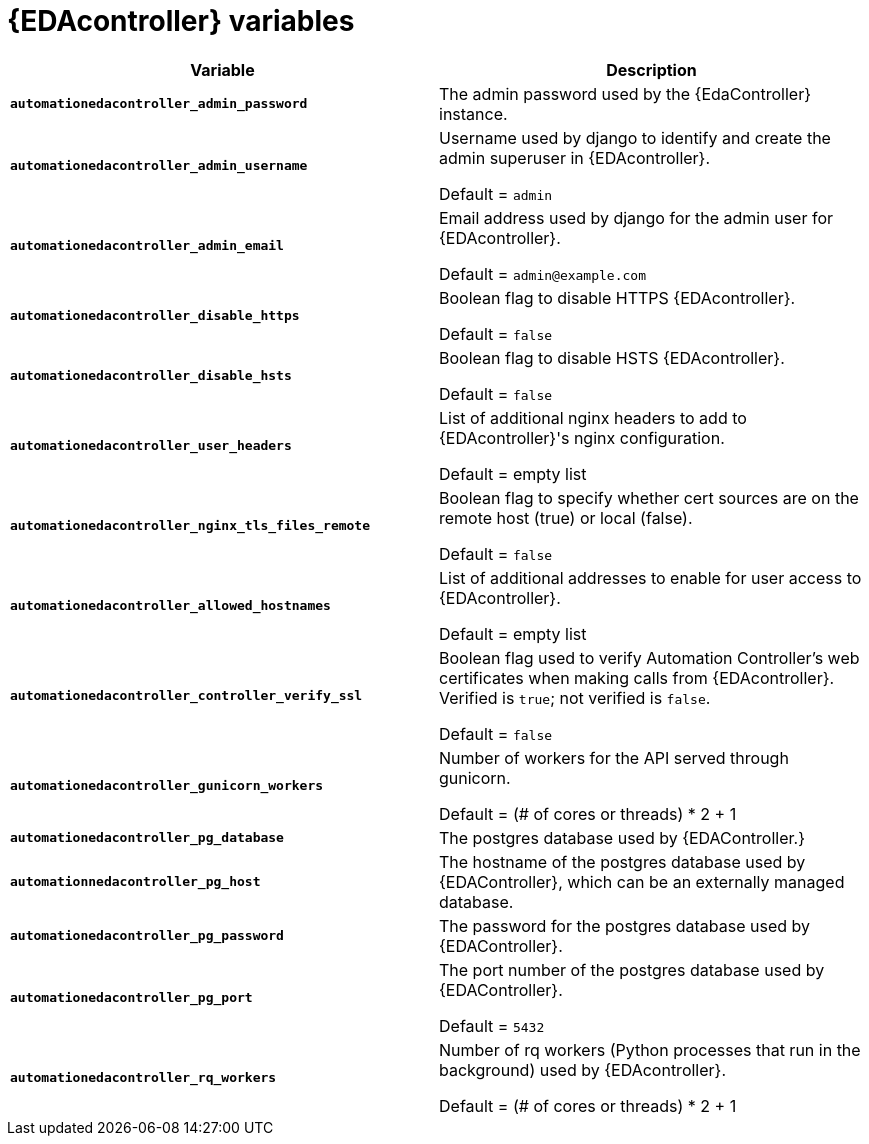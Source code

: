 
[id="event-driven-ansible-controller_{context}"]
= {EDAcontroller} variables
 
[cols="50%,50%",options="header"]
|====
| *Variable* | *Description* 
| *`automationedacontroller_admin_password`* | The admin password used by the {EdaController} instance.

| *`automationedacontroller_admin_username`* | Username used by django to identify and create the admin superuser in {EDAcontroller}.

Default = `admin`
| *`automationedacontroller_admin_email`* | Email address used by django for the admin user for {EDAcontroller}. 

Default = `admin@example.com`
| *`automationedacontroller_disable_https`* | Boolean flag to disable HTTPS {EDAcontroller}. 

Default = `false`
| *`automationedacontroller_disable_hsts`* | Boolean flag to disable HSTS {EDAcontroller}. 

Default = `false`
| *`automationedacontroller_user_headers`* | List of additional nginx headers to add to {EDAcontroller}'s nginx configuration. 

Default = empty list
| *`automationedacontroller_nginx_tls_files_remote`* | Boolean flag to specify whether cert sources are on the remote host (true) or local (false). 

Default = `false`
| *`automationedacontroller_allowed_hostnames`* | List of additional addresses to enable for user access to {EDAcontroller}.

Default = empty list
| *`automationedacontroller_controller_verify_ssl`* | Boolean flag used to verify Automation Controller's web certificates when making calls from {EDAcontroller}. Verified is `true`; not verified is `false`. 

Default = `false`
//Add this variable back for the next release, as long as approved by development.
//| *`automationedacontroller_websocket_ssl_verify`* | 
//SSL verification for the Daphne websocket used by podman to communicate from the pod to the host. Default is false to disable SSL connection as verified

//Default = false
| *`automationedacontroller_gunicorn_workers`* | Number of workers for the API served through gunicorn.

Default = (# of cores or threads) * 2 + 1
| *`automationedacontroller_pg_database`* | The postgres database used by {EDAController.}
| *`automationnedacontroller_pg_host`* | The hostname of the postgres database used by {EDAController}, which can be an externally managed database.
| *`automationedacontroller_pg_password`* | The password for the postgres database used by {EDAController}.
| *`automationedacontroller_pg_port`* | The port number of the postgres database used by {EDAController}.

Default = `5432`
| *`automationedacontroller_rq_workers`* | Number of rq workers (Python processes that run in the background) used by {EDAcontroller}.

Default =  (# of cores or threads) * 2 + 1
|====


